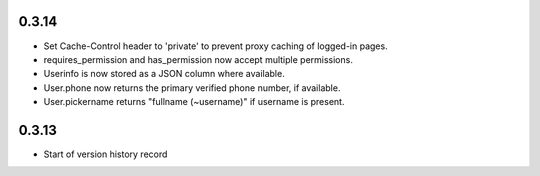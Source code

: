 0.3.14
------

* Set Cache-Control header to 'private' to prevent proxy caching of
  logged-in pages.
* requires_permission and has_permission now accept multiple permissions.
* Userinfo is now stored as a JSON column where available.
* User.phone now returns the primary verified phone number, if available.
* User.pickername returns "fullname (~username)" if username is present.

0.3.13
------

* Start of version history record
